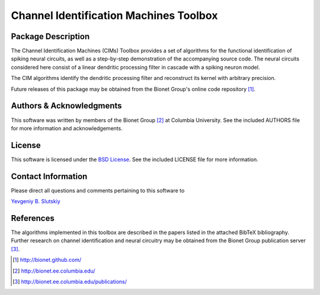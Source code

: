 .. -*- rst -*-

Channel Identification Machines Toolbox
=======================================

Package Description
-------------------

The Channel Identification Machines (CIMs) Toolbox provides a set of 
algorithms for the functional identification of spiking neural circuits, 
as well as a step-by-step demonstration of the accompanying source code.
The neural circuits considered here consist of a linear dendritic 
processing filter in cascade with a spiking neuron model.

The CIM algorithms identify the dendritic processing filter and reconstruct
its kernel with arbitrary precision.

Future releases of this package may be obtained from the Bionet
Group's online code repository [1]_.

Authors & Acknowledgments
-------------------------

This software was written by members of the Bionet Group [2]_ at Columbia
University.
See the included AUTHORS file for more information and acknowledgements.

License
-------
This software is licensed under the 
`BSD License <http://www.opensource.org/licenses/bsd-license.php>`_.
See the included LICENSE file for more information.

Contact Information
-------------------

Please direct all questions and comments pertaining to this software to

`Yevgeniy B. Slutskiy <ys2146@columbia.edu>`_

References
----------

The algorithms implemented in this toolbox are described in the papers
listed in the attached BibTeX bibliography. Further research on
channel identification and neural circuitry may be obtained from the Bionet
Group publication server [3]_.

.. [1] http://bionet.github.com/
.. [2] http://bionet.ee.columbia.edu/
.. [3] http://bionet.ee.columbia.edu/publications/